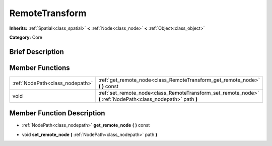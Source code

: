 .. Generated automatically by doc/tools/makerst.py in Godot's source tree.
.. DO NOT EDIT THIS FILE, but the doc/base/classes.xml source instead.

.. _class_RemoteTransform:

RemoteTransform
===============

**Inherits:** :ref:`Spatial<class_spatial>` **<** :ref:`Node<class_node>` **<** :ref:`Object<class_object>`

**Category:** Core

Brief Description
-----------------



Member Functions
----------------

+----------------------------------+------------------------------------------------------------------------------------------------------------------+
| :ref:`NodePath<class_nodepath>`  | :ref:`get_remote_node<class_RemoteTransform_get_remote_node>`  **(** **)** const                                 |
+----------------------------------+------------------------------------------------------------------------------------------------------------------+
| void                             | :ref:`set_remote_node<class_RemoteTransform_set_remote_node>`  **(** :ref:`NodePath<class_nodepath>` path  **)** |
+----------------------------------+------------------------------------------------------------------------------------------------------------------+

Member Function Description
---------------------------

.. _class_RemoteTransform_get_remote_node:

- :ref:`NodePath<class_nodepath>`  **get_remote_node**  **(** **)** const

.. _class_RemoteTransform_set_remote_node:

- void  **set_remote_node**  **(** :ref:`NodePath<class_nodepath>` path  **)**


